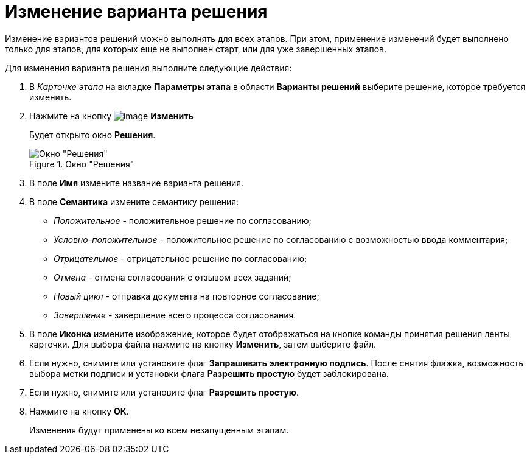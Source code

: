 = Изменение варианта решения

Изменение вариантов решений можно выполнять для всех этапов. При этом, применение изменений будет выполнено только для этапов, для которых еще не выполнен старт, или для уже завершенных этапов.

.Для изменения варианта решения выполните следующие действия:
. В _Карточке этапа_ на вкладке *Параметры этапа* в области *Варианты решений* выберите решение, которое требуется изменить.
. Нажмите на кнопку image:buttons/Change_green_pencil.png[image] *Изменить*
+
Будет открыто окно *Решения*.
+
.Окно "Решения"
image::Approval_Edit.png[Окно "Решения"]
+
. В поле *Имя* измените название варианта решения.
. В поле *Семантика* измените семантику решения:
+
* _Положительное_ - положительное решение по согласованию;
* _Условно-положительное_ - положительное решение по согласованию с возможностью ввода комментария;
* _Отрицательное_ - отрицательное решение по согласованию;
* _Отмена_ - отмена согласования с отзывом всех заданий;
* _Новый цикл_ - отправка документа на повторное согласование;
* _Завершение_ - завершение всего процесса согласования.
+
. В поле *Иконка* измените изображение, которое будет отображаться на кнопке команды принятия решения ленты карточки. Для выбора файла нажмите на кнопку *Изменить*, затем выберите файл.
. Если нужно, снимите или установите флаг *Запрашивать электронную подпись*. После снятия флажка, возможность выбора метки подписи и установки флага *Разрешить простую* будет заблокирована.
. Если нужно, снимите или установите флаг *Разрешить простую*.
. Нажмите на кнопку *ОК*.
+
Изменения будут применены ко всем незапущенным этапам.
